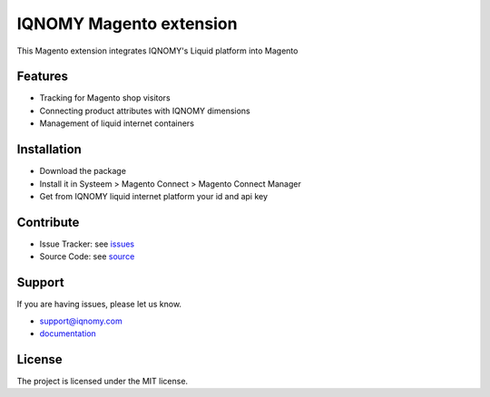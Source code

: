 ########################
IQNOMY Magento extension
########################

This Magento extension integrates IQNOMY's Liquid platform into Magento

Features
========

- Tracking for Magento shop visitors
- Connecting product attributes with IQNOMY dimensions
- Management of liquid internet containers

Installation
============

- Download the package
- Install it in Systeem > Magento Connect > Magento Connect Manager
- Get from IQNOMY liquid internet platform your id and api key

Contribute
==========

- Issue Tracker: see issues_
- Source Code: see source_

Support
=======

If you are having issues, please let us know.

* support@iqnomy.com 
* documentation_ 

License
=======

The project is licensed under the MIT license.

.. _issues: http://github.com/christianvriens/IQNOMY_Magento_extension/issues
.. _source: http://github.com/christianvriens/IQNOMY_Magento_extension/
.. _documentation: http://christianvriens.github.io/IQNOMY_Magento_extension
